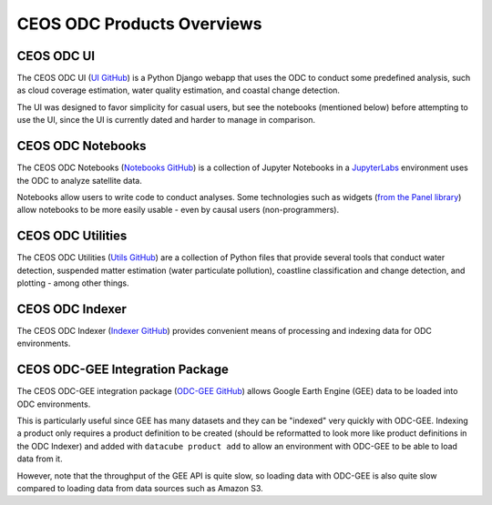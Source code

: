 CEOS ODC Products Overviews
===========================

CEOS ODC UI
-----------
The CEOS ODC UI (`UI GitHub <https://github.com/ceos-seo/data_cube_ui>`_) is a Python Django webapp
that uses the ODC to conduct some predefined analysis, such
as cloud coverage estimation, water quality estimation, and coastal change detection.

The UI was designed to favor simplicity for casual users, but see the notebooks (mentioned below) before attempting to use the UI, since the UI is currently dated and harder to manage in comparison.

CEOS ODC Notebooks
------------------
The CEOS ODC Notebooks (`Notebooks GitHub <https://github.com/ceos-seo/data_cube_notebooks>`_) is a collection of Jupyter Notebooks in a `JupyterLabs <https://jupyter.org/>`_ environment uses the ODC to analyze satellite data.

Notebooks allow users to write code to conduct analyses. Some technologies such as widgets (`from the Panel library <https://panel.holoviz.org/>`_) allow notebooks to be more easily usable - even by causal users (non-programmers).

CEOS ODC Utilities
------------------
The CEOS ODC Utilities (`Utils GitHub <https://github.com/ceos-seo/data_cube_utilities>`_) are a collection of Python files that provide several tools that conduct water detection, suspended matter estimation (water particulate pollution), coastline classification and change detection, and plotting - among other things.

CEOS ODC Indexer
----------------
The CEOS ODC Indexer (`Indexer GitHub <https://github.com/ceos-seo/odc_manual_indexer>`_) provides convenient means of processing and indexing data for ODC environments.

CEOS ODC-GEE Integration Package
--------------------------------
The CEOS ODC-GEE integration package (`ODC-GEE GitHub <https://github.com/ceos-seo/odc-gee>`_) allows Google Earth Engine (GEE) data to be loaded into ODC environments.

This is particularly useful since GEE has many datasets and they can be "indexed" very quickly with ODC-GEE. Indexing a product only requires a product definition to be created (should be reformatted to look more like product definitions in the ODC Indexer) and added with ``datacube product add`` to allow an environment with ODC-GEE to be able to load data from it.

However, note that the throughput of the GEE API is quite slow, so loading data with ODC-GEE is also quite slow compared to loading data from data sources such as Amazon S3.
